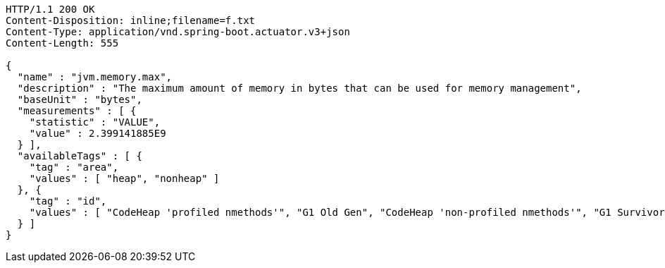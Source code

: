 [source,http,options="nowrap"]
----
HTTP/1.1 200 OK
Content-Disposition: inline;filename=f.txt
Content-Type: application/vnd.spring-boot.actuator.v3+json
Content-Length: 555

{
  "name" : "jvm.memory.max",
  "description" : "The maximum amount of memory in bytes that can be used for memory management",
  "baseUnit" : "bytes",
  "measurements" : [ {
    "statistic" : "VALUE",
    "value" : 2.399141885E9
  } ],
  "availableTags" : [ {
    "tag" : "area",
    "values" : [ "heap", "nonheap" ]
  }, {
    "tag" : "id",
    "values" : [ "CodeHeap 'profiled nmethods'", "G1 Old Gen", "CodeHeap 'non-profiled nmethods'", "G1 Survivor Space", "Compressed Class Space", "Metaspace", "G1 Eden Space", "CodeHeap 'non-nmethods'" ]
  } ]
}
----